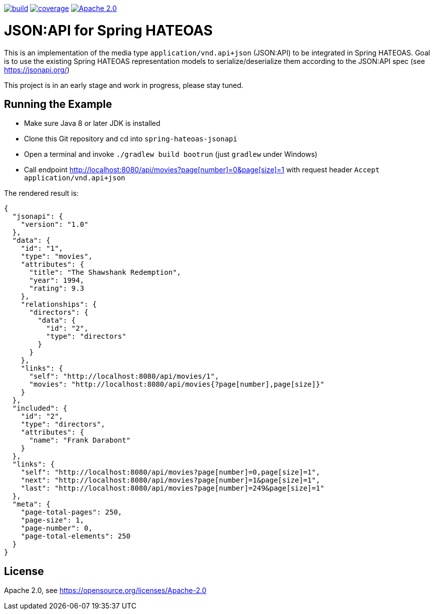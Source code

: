 image:https://github.com/toedter/spring-hateoas-jsonapi/workflows/Build/badge.svg["build", link="https://github.com/toedter/spring-hateoas-jsonapi/actions"]
image:https://codecov.io/gh/toedter/spring-hateoas-jsonapi/branch/master/graph/badge.svg["coverage", link="https://codecov.io/gh/toedter/spring-hateoas-jsonapi"]
image:https://img.shields.io/badge/License-Apache%202.0-blue.svg["Apache 2.0", link="https://opensource.org/licenses/Apache-2.0"]

= JSON:API for Spring HATEOAS

This is an implementation of the media type `application/vnd.api+json` (JSON:API)
to be integrated in Spring HATEOAS. Goal is to use the existing Spring HATEOAS
representation models to serialize/deserialize them according to the JSON:API spec (see https://jsonapi.org/)

This project is in an early stage and work in progress, please stay tuned.

== Running the Example

* Make sure Java 8 or later JDK is installed
* Clone this Git repository and cd into `spring-hateoas-jsonapi`
* Open a terminal and invoke `./gradlew build bootrun` (just `gradlew` under Windows)
* Call endpoint link:++http://localhost:8080/api/movies?page[number]=0&page[size]=1++[++http://localhost:8080/api/movies?page[number]=0&page[size]=1++]
 with request header `Accept application/vnd.api+json`

The rendered result is:

[source,json]
{
  "jsonapi": {
    "version": "1.0"
  },
  "data": {
    "id": "1",
    "type": "movies",
    "attributes": {
      "title": "The Shawshank Redemption",
      "year": 1994,
      "rating": 9.3
    },
    "relationships": {
      "directors": {
        "data": {
          "id": "2",
          "type": "directors"
        }
      }
    },
    "links": {
      "self": "http://localhost:8080/api/movies/1",
      "movies": "http://localhost:8080/api/movies{?page[number],page[size]}"
    }
  },
  "included": {
    "id": "2",
    "type": "directors",
    "attributes": {
      "name": "Frank Darabont"
    }
  },
  "links": {
    "self": "http://localhost:8080/api/movies?page[number]=0,page[size]=1",
    "next": "http://localhost:8080/api/movies?page[number]=1&page[size]=1",
    "last": "http://localhost:8080/api/movies?page[number]=249&page[size]=1"
  },
  "meta": {
    "page-total-pages": 250,
    "page-size": 1,
    "page-number": 0,
    "page-total-elements": 250
  }
}


== License

Apache 2.0, see https://opensource.org/licenses/Apache-2.0
